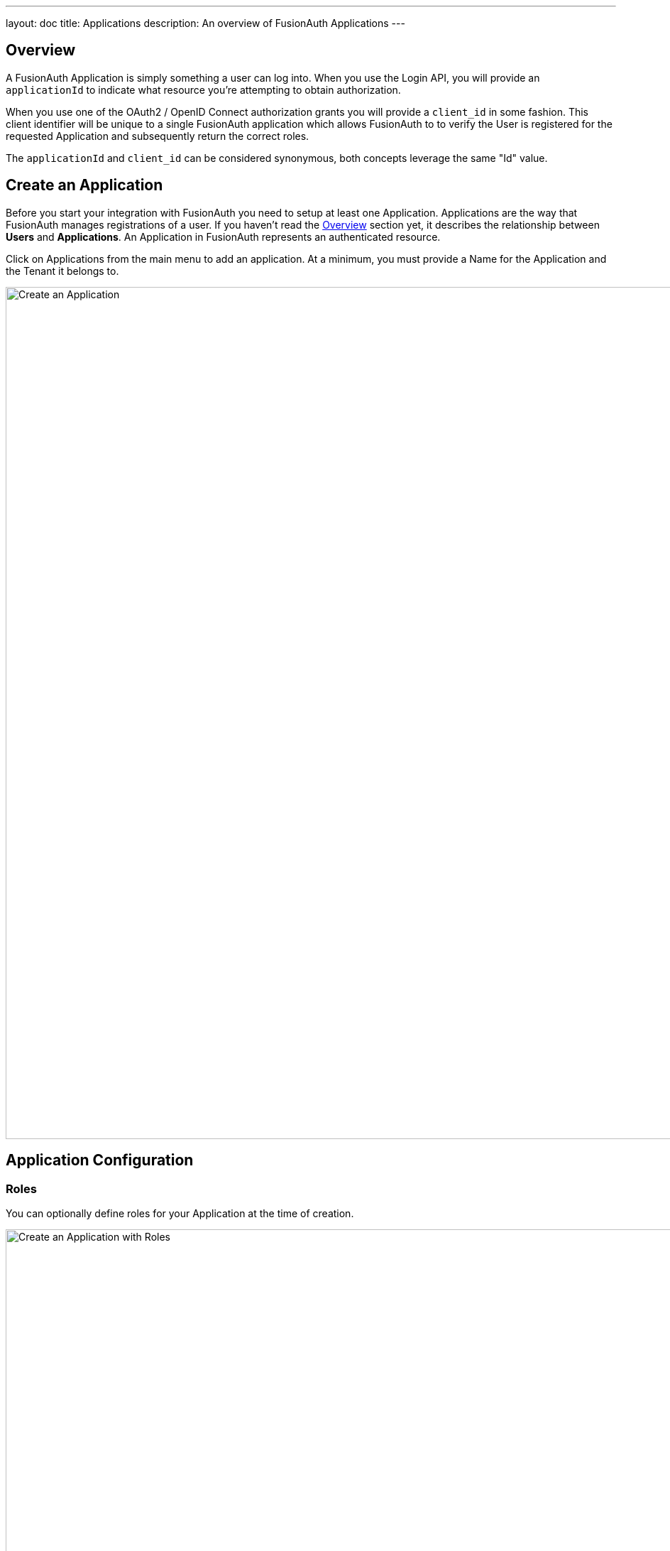 ---
layout: doc
title: Applications
description: An overview of FusionAuth Applications
---

:sectnumlevels: 0

== Overview

A FusionAuth Application is simply something a user can log into. When you use the Login API, you will provide an `applicationId` to indicate what resource you're attempting to obtain authorization.

When you use one of the OAuth2 / OpenID Connect authorization grants you will provide a `client_id` in some fashion. This client identifier will be unique to a single FusionAuth application which allows FusionAuth to to verify the User is registered for the requested Application and subsequently return the correct roles.

The `applicationId` and `client_id` can be considered synonymous, both concepts leverage the same "Id" value.

== Create an Application

Before you start your integration with FusionAuth you need to setup at least one Application. Applications are the way that FusionAuth manages
registrations of a user. If you haven't read the link:../getting-started/[Overview] section yet, it describes the relationship
between **Users** and **Applications**. An Application in FusionAuth represents an authenticated resource.

Click on [breadcrumb]#Applications# from the main menu to add an application. At a minimum, you must provide a [field]#Name# for the Application and the [field]#Tenant# it belongs to.

image::create-application.png[Create an Application,width=1200,role=shadowed]

== Application Configuration

=== Roles
You can optionally define roles for your Application at the time of creation.

image::create-application-with-roles.png[Create an Application with Roles,width=1200,role=shadowed]

Protected resources in an application can be managed by User roles.  Your application can define authorization rules based on a user's roles.

A role with "Default" enabled will apply this role to all new users registered to this application.  A role with "Super Role" enabled will mark this role as a super role in API responses for the application.

Once an application has been created, roles may be added, updated, and deleted through the "Manage Roles" interface.  This interface can be found by clicking the "Manage Roles" button on the [breadcrumb]#Applications# menu.

image::manage-roles-button.png[Manage Roles Button,width=1200,role=shadowed]
